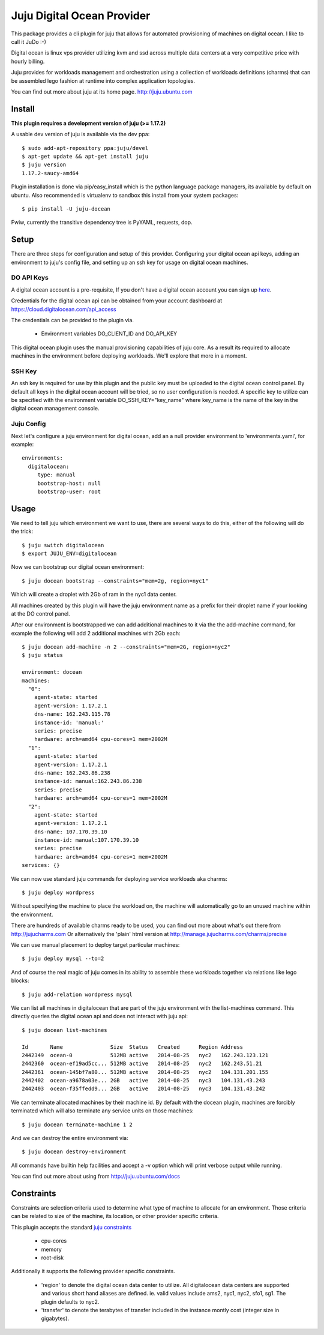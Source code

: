 Juju Digital Ocean Provider
---------------------------

.. image:: https://www.digitalocean.com/assets/images/logos-badges/png/DO_Logo_Horizontal_Blue-a2b16fb8.png
   :target: here_


This package provides a cli plugin for juju that allows for automated
provisioning of machines on digital ocean. I like to call it JuDo :-)

Digital ocean is linux vps provider utilizing kvm and ssd across
multiple data centers at a very competitive price with hourly billing.

Juju provides for workloads management and orchestration using a
collection of workloads definitions (charms) that can be assembled
lego fashion at runtime into complex application topologies.

You can find out more about juju at its home page. http://juju.ubuntu.com


Install
=======

**This plugin requires a development version of juju (>= 1.17.2)**

A usable dev version of juju is available via the dev ppa::

  $ sudo add-apt-repository ppa:juju/devel
  $ apt-get update && apt-get install juju
  $ juju version
  1.17.2-saucy-amd64

Plugin installation is done via pip/easy_install which is the python language
package managers, its available by default on ubuntu. Also recommended
is virtualenv to sandbox this install from your system packages::

  $ pip install -U juju-docean

Fwiw, currently the transitive dependency tree is PyYAML, requests, dop.


Setup
=====

There are three steps for configuration and setup of this
provider. Configuring your digital ocean api keys, adding an
environment to juju's config file, and setting up an ssh key for usage
on digital ocean machines.

DO API Keys
+++++++++++

A digital ocean account is a pre-requisite, If you don't have a
digital ocean account you can sign up `here`_.

Credentials for the digital ocean api can be obtained from your account
dashboard at https://cloud.digitalocean.com/api_access

The credentials can be provided to the plugin via.

  - Environment variables DO_CLIENT_ID and DO_API_KEY

This digital ocean plugin uses the manual provisioning capabilities of
juju core. As a result its required to allocate machines in the
environment before deploying workloads. We'll explore that more in a
moment.

SSH Key
+++++++

An ssh key is required for use by this plugin and the public key
must be uploaded to the digital ocean control panel. By default
all keys in the digital ocean account will be tried, so no user
configuration is needed. A specific key to utilize can be specified with 
the environment variable DO_SSH_KEY="key_name" where key_name is the name of 
the key in the digital ocean management console.


Juju Config
+++++++++++

Next let's configure a juju environment for digital ocean, add an
a null provider environment to 'environments.yaml', for example::

 environments:
   digitalocean:
      type: manual
      bootstrap-host: null
      bootstrap-user: root

Usage
=====

We need to tell juju which environment we want to use, there are
several ways to do this, either of the following will do the trick::

  $ juju switch digitalocean
  $ export JUJU_ENV=digitalocean

Now we can bootstrap our digital ocean environment::

  $ juju docean bootstrap --constraints="mem=2g, region=nyc1"

Which will create a droplet with 2Gb of ram in the nyc1 data center.

All machines created by this plugin will have the juju environment
name as a prefix for their droplet name if your looking at the DO
control panel.

After our environment is bootstrapped we can add additional machines
to it via the the add-machine command, for example the following will
add 2 additional machines with 2Gb each::

  $ juju docean add-machine -n 2 --constraints="mem=2G, region=nyc2"
  $ juju status

  environment: docean
  machines:
    "0":
      agent-state: started
      agent-version: 1.17.2.1
      dns-name: 162.243.115.78
      instance-id: 'manual:'
      series: precise
      hardware: arch=amd64 cpu-cores=1 mem=2002M
    "1":
      agent-state: started
      agent-version: 1.17.2.1
      dns-name: 162.243.86.238
      instance-id: manual:162.243.86.238
      series: precise
      hardware: arch=amd64 cpu-cores=1 mem=2002M
    "2":
      agent-state: started
      agent-version: 1.17.2.1
      dns-name: 107.170.39.10
      instance-id: manual:107.170.39.10
      series: precise
      hardware: arch=amd64 cpu-cores=1 mem=2002M
  services: {}

We can now use standard juju commands for deploying service workloads aka
charms::

  $ juju deploy wordpress

Without specifying the machine to place the workload on, the machine
will automatically go to an unused machine within the environment.

There are hundreds of available charms ready to be used, you can
find out more about what's out there from http://jujucharms.com
Or alternatively the 'plain' html version at
http://manage.jujucharms.com/charms/precise

We can use manual placement to deploy target particular machines::

  $ juju deploy mysql --to=2

And of course the real magic of juju comes in its ability to assemble
these workloads together via relations like lego blocks::

  $ juju add-relation wordpress mysql

We can list all machines in digitalocean that are part of the juju environment 
with the list-machines command. This directly queries the digital ocean api and 
does not interact with juju api::

  $ juju docean list-machines

  Id       Name               Size  Status   Created      Region Address   
  2442349  ocean-0            512MB active   2014-08-25   nyc2   162.243.123.121
  2442360  ocean-ef19ad5cc... 512MB active   2014-08-25   nyc2   162.243.51.21
  2442361  ocean-145bf7a80... 512MB active   2014-08-25   nyc2   104.131.201.155
  2442402  ocean-a9678a03e... 2GB   active   2014-08-25   nyc3   104.131.43.243
  2442403  ocean-f35ffedd9... 2GB   active   2014-08-25   nyc3   104.131.43.242

We can terminate allocated machines by their machine id. By default with the
docean plugin, machines are forcibly terminated which will also terminate any
service units on those machines::

  $ juju docean terminate-machine 1 2

And we can destroy the entire environment via::

  $ juju docean destroy-environment

All commands have builtin help facilities and accept a -v option which will
print verbose output while running.

You can find out more about using from http://juju.ubuntu.com/docs


Constraints
===========

Constraints are selection criteria used to determine what type of
machine to allocate for an environment. Those criteria can be related
to size of the machine, its location, or other provider specific
criteria.

This plugin accepts the standard `juju constraints`_

  - cpu-cores
  - memory
  - root-disk

Additionally it supports the following provider specific constraints.

  - 'region' to denote the digital ocean data center to utilize. All digitalocean
    data centers are supported and various short hand aliases are defined. ie. valid
    values include ams2, nyc1, nyc2, sfo1, sg1. The plugin defaults to nyc2.

  - 'transfer' to denote the terabytes of transfer included in the
    instance montly cost (integer size in gigabytes).


.. _here: https://www.digitalocean.com/?refcode=5df4b80c84c8
.. _juju constraints: https://juju.ubuntu.com/docs/reference-constraints.html
